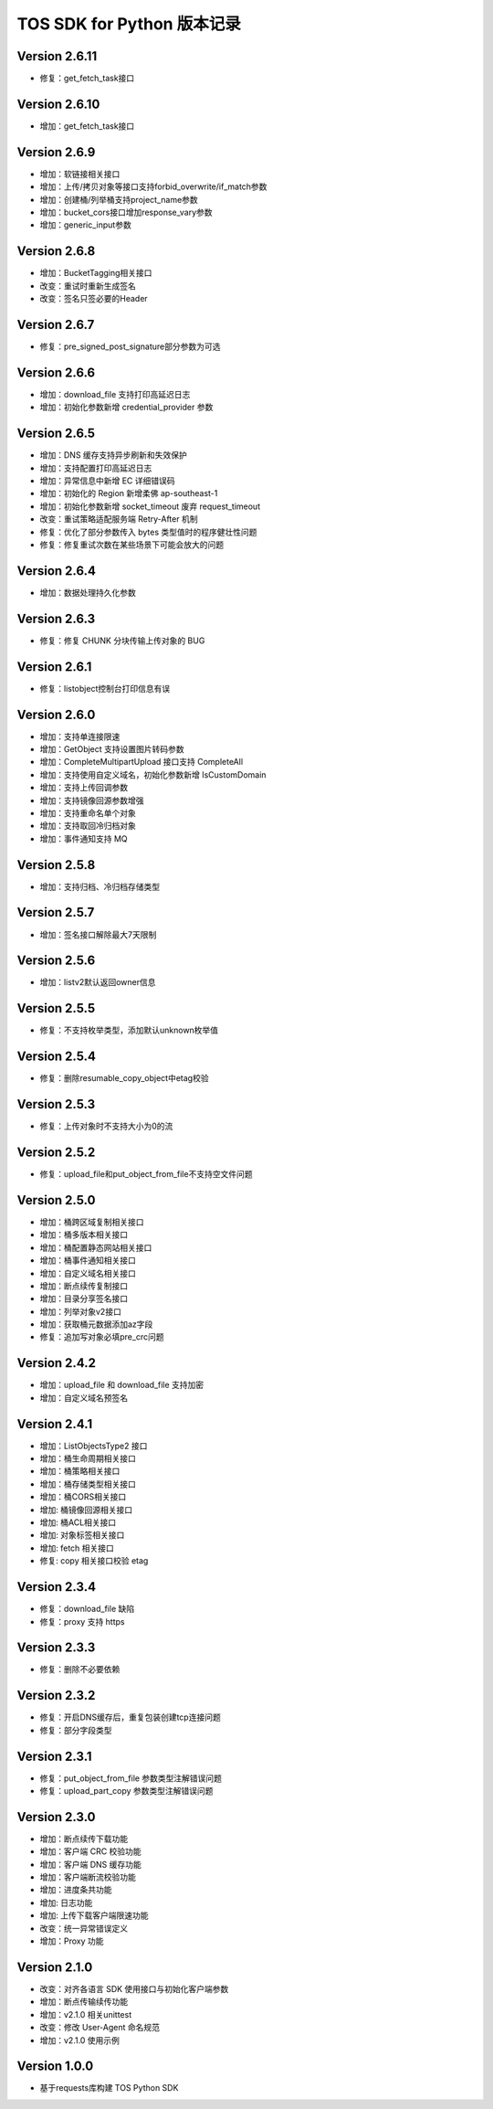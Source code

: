 TOS SDK for Python 版本记录
===========================
Version 2.6.11
-------------
- 修复：get_fetch_task接口

Version 2.6.10
-------------
- 增加：get_fetch_task接口

Version 2.6.9
-------------
- 增加：软链接相关接口
- 增加：上传/拷贝对象等接口支持forbid_overwrite/if_match参数
- 增加：创建桶/列举桶支持project_name参数
- 增加：bucket_cors接口增加response_vary参数
- 增加：generic_input参数

Version 2.6.8
-------------
- 增加：BucketTagging相关接口
- 改变：重试时重新生成签名
- 改变：签名只签必要的Header

Version 2.6.7
-------------
- 修复：pre_signed_post_signature部分参数为可选

Version 2.6.6
-------------
- 增加：download_file 支持打印高延迟日志
- 增加：初始化参数新增 credential_provider 参数

Version 2.6.5
-------------
- 增加：DNS 缓存支持异步刷新和失效保护
- 增加：支持配置打印高延迟日志
- 增加：异常信息中新增 EC 详细错误码
- 增加：初始化的 Region 新增柔佛 ap-southeast-1
- 增加：初始化参数新增 socket_timeout 废弃 request_timeout
- 改变：重试策略适配服务端 Retry-After 机制
- 修复：优化了部分参数传入 bytes 类型值时的程序健壮性问题
- 修复：修复重试次数在某些场景下可能会放大的问题

Version 2.6.4
-------------
- 增加：数据处理持久化参数

Version 2.6.3
-------------
- 修复：修复 CHUNK 分块传输上传对象的 BUG

Version 2.6.1
-------------
- 修复：listobject控制台打印信息有误

Version 2.6.0
-------------
- 增加：支持单连接限速
- 增加：GetObject 支持设置图片转码参数
- 增加：CompleteMultipartUpload 接口支持 CompleteAll
- 增加：支持使用自定义域名，初始化参数新增 IsCustomDomain
- 增加：支持上传回调参数
- 增加：支持镜像回源参数增强
- 增加：支持重命名单个对象
- 增加：支持取回冷归档对象
- 增加：事件通知支持 MQ

Version 2.5.8
-------------
- 增加：支持归档、冷归档存储类型

Version 2.5.7
-------------
- 增加：签名接口解除最大7天限制

Version 2.5.6
-------------
- 增加：listv2默认返回owner信息

Version 2.5.5
-------------
- 修复：不支持枚举类型，添加默认unknown枚举值

Version 2.5.4
-------------
- 修复：删除resumable_copy_object中etag校验

Version 2.5.3
-------------
- 修复：上传对象时不支持大小为0的流

Version 2.5.2
-------------
- 修复：upload_file和put_object_from_file不支持空文件问题

Version 2.5.0
-------------
- 增加：桶跨区域复制相关接口
- 增加：桶多版本相关接口
- 增加：桶配置静态网站相关接口
- 增加：桶事件通知相关接口
- 增加：自定义域名相关接口
- 增加：断点续传复制接口
- 增加：目录分享签名接口
- 增加：列举对象v2接口
- 增加：获取桶元数据添加az字段
- 修复：追加写对象必填pre_crc问题

Version 2.4.2
-------------
- 增加：upload_file 和 download_file 支持加密
- 增加：自定义域名预签名
Version 2.4.1
-------------
- 增加：ListObjectsType2 接口
- 增加：桶生命周期相关接口
- 增加：桶策略相关接口
- 增加：桶存储类型相关接口
- 增加：桶CORS相关接口
- 增加: 桶镜像回源相关接口
- 增加: 桶ACL相关接口
- 增加: 对象标签相关接口
- 增加: fetch 相关接口
- 修复: copy 相关接口校验 etag
Version 2.3.4
-------------
- 修复：download_file 缺陷
- 修复：proxy 支持 https

Version 2.3.3
-------------
- 修复：删除不必要依赖

Version 2.3.2
-------------
- 修复：开启DNS缓存后，重复包装创建tcp连接问题
- 修复：部分字段类型

Version 2.3.1
-------------
- 修复：put_object_from_file 参数类型注解错误问题
- 修复：upload_part_copy 参数类型注解错误问题

Version 2.3.0
-------------
- 增加：断点续传下载功能
- 增加：客户端 CRC 校验功能
- 增加：客户端 DNS 缓存功能
- 增加：客户端断流校验功能
- 增加：进度条共功能
- 增加: 日志功能
- 增加: 上传下载客户端限速功能
- 改变：统一异常错误定义
- 增加：Proxy 功能

Version 2.1.0
-------------
- 改变：对齐各语言 SDK 使用接口与初始化客户端参数
- 增加：断点传输续传功能
- 增加：v2.1.0 相关unittest
- 改变：修改 User-Agent 命名规范
- 增加：v2.1.0 使用示例

Version 1.0.0
-------------
- 基于requests库构建 TOS Python SDK